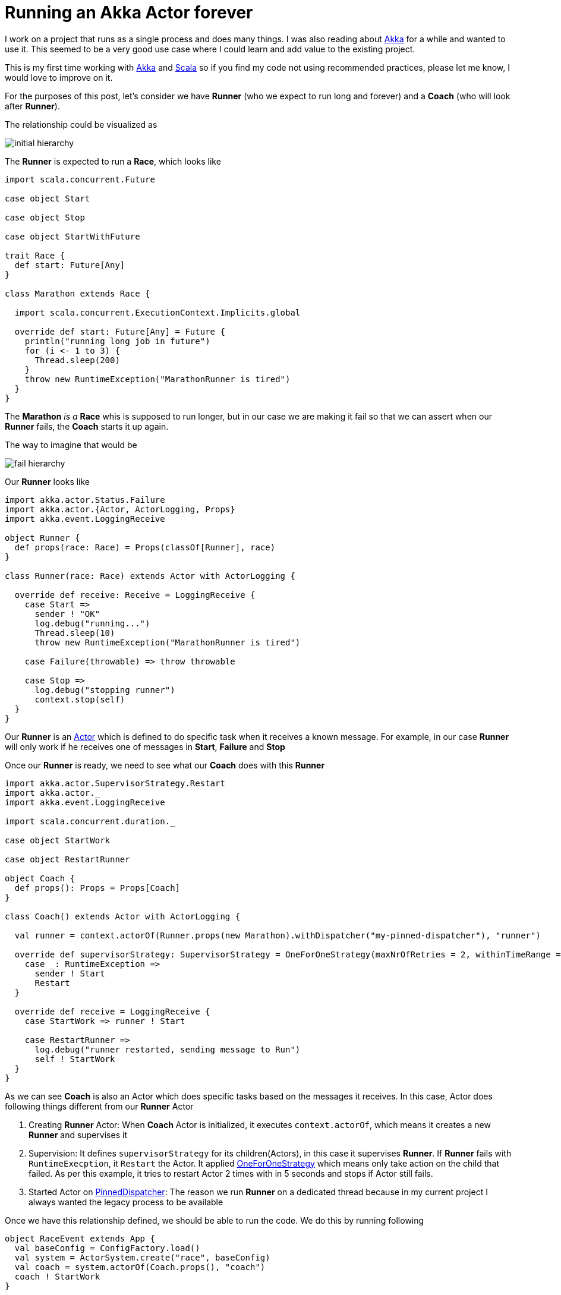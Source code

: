 = Running an Akka Actor forever
:hp-tags: scala, akka, fault tolreant

I work on a project that runs as a single process and does many things. I was also reading about http://akka.io[Akka] for a while and wanted to use it.
This seemed to be a very good use case where I could learn and add value to the existing project.  

This is my first time working with http://akka.io[Akka] and http://www.scala-lang.org[Scala] so if you find my code not using recommended practices, please let me know, I would love to improve on it.

For the purposes of this post, let's consider we have *Runner* (who we expect to run long and forever) and a *Coach* (who will look after *Runner*).

The relationship could be visualized as 

image::/images/actor_run_forever_0.png[initial hierarchy]


The *Runner* is expected to run a *Race*, which looks like

[source, scala]
----
import scala.concurrent.Future

case object Start

case object Stop

case object StartWithFuture

trait Race {
  def start: Future[Any]
}

class Marathon extends Race {

  import scala.concurrent.ExecutionContext.Implicits.global

  override def start: Future[Any] = Future {
    println("running long job in future")
    for (i <- 1 to 3) {
      Thread.sleep(200)
    }
    throw new RuntimeException("MarathonRunner is tired")
  }
}
----

The *Marathon* _is a_ *Race* whis is supposed to run longer, but in our case we are making it fail so that we can assert when our *Runner* fails, the *Coach* starts it up again.

The way to imagine that would be

image::/images/actor_run_forever_1.png[fail hierarchy]

Our *Runner* looks like  

[source, scala]
----
import akka.actor.Status.Failure
import akka.actor.{Actor, ActorLogging, Props}
import akka.event.LoggingReceive

object Runner {
  def props(race: Race) = Props(classOf[Runner], race)
}

class Runner(race: Race) extends Actor with ActorLogging {

  override def receive: Receive = LoggingReceive {
    case Start =>
      sender ! "OK"
      log.debug("running...")
      Thread.sleep(10)
      throw new RuntimeException("MarathonRunner is tired")

    case Failure(throwable) => throw throwable

    case Stop =>
      log.debug("stopping runner")
      context.stop(self)
  }
}
----
Our *Runner* is an http://doc.akka.io/docs/akka/snapshot/scala/actors.html[Actor] which is defined to do specific task when it receives a known message. For example, in our case *Runner* will only work if he receives one of messages in *Start*, *Failure* and *Stop*

Once our *Runner* is ready, we need to see what our *Coach* does with this *Runner*

[source, scala]
----
import akka.actor.SupervisorStrategy.Restart
import akka.actor._
import akka.event.LoggingReceive

import scala.concurrent.duration._

case object StartWork

case object RestartRunner

object Coach {
  def props(): Props = Props[Coach]
}

class Coach() extends Actor with ActorLogging {

  val runner = context.actorOf(Runner.props(new Marathon).withDispatcher("my-pinned-dispatcher"), "runner")

  override def supervisorStrategy: SupervisorStrategy = OneForOneStrategy(maxNrOfRetries = 2, withinTimeRange = 5 seconds) {
    case _: RuntimeException =>
      sender ! Start
      Restart
  }

  override def receive = LoggingReceive {
    case StartWork => runner ! Start

    case RestartRunner =>
      log.debug("runner restarted, sending message to Run")
      self ! StartWork
  }
}
----
As we can see *Coach* is also an Actor which does specific tasks based on the messages it receives. In this case, Actor does following things different from our *Runner* Actor  

. Creating *Runner* Actor: When *Coach* Actor is initialized, it executes `context.actorOf`, which means it creates a new *Runner* and supervises it

. Supervision: It defines `supervisorStrategy` for its children(Actors), in this case it supervises *Runner*. If *Runner* fails with `RuntimeExecption`, it `Restart` the Actor. It applied http://doc.akka.io/docs/akka/snapshot/scala/fault-tolerance.html[OneForOneStrategy] which means only take action on the child that failed. As per this example, it tries to restart Actor 2 times with in 5 seconds and stops if Actor still fails.

. Started Actor on http://doc.akka.io/docs/akka/snapshot/scala/dispatchers.html#Types_of_dispatchers[PinnedDispatcher]: The reason we run *Runner* on a dedicated thread because in my current project I always wanted the legacy process to be available

Once we have this relationship defined, we should be able to run the code. We do this by running following  

[source, scala]
----
object RaceEvent extends App {
  val baseConfig = ConfigFactory.load()
  val system = ActorSystem.create("race", baseConfig)
  val coach = system.actorOf(Coach.props(), "coach")
  coach ! StartWork
}
----

When I run this on my laptop, I see the following logs
[source, bash]
----
[DEBUG] [06/03/2015 22:06:15.784] [main] [EventStream(akka://race)] logger log1-Logging$DefaultLogger started
[DEBUG] [06/03/2015 22:06:15.785] [main] [EventStream(akka://race)] Default Loggers started
[DEBUG] [06/03/2015 22:06:15.789] [race-akka.actor.default-dispatcher-3] [akka://race/system] now supervising Actor[akka://race/system/deadLetterListener#1505590548]
[DEBUG] [06/03/2015 22:06:15.791] [race-akka.actor.default-dispatcher-2] [akka://race/system/deadLetterListener] started (akka.event.DeadLetterListener@35aab39a)
[DEBUG] [06/03/2015 22:06:15.791] [race-akka.actor.default-dispatcher-4] [akka://race/user] now supervising Actor[akka://race/user/coach#-659795440]
[DEBUG] [06/03/2015 22:06:15.804] [race-akka.actor.default-dispatcher-2] [akka://race/user/coach] started (com.learner.ahka.ruforever.Coach@523d23f0)
[DEBUG] [06/03/2015 22:06:15.804] [race-my-pinned-dispatcher-5] [akka://race/user/coach/runner] started (com.learner.ahka.ruforever.Runner@4eab5491)
[DEBUG] [06/03/2015 22:06:15.804] [race-akka.actor.default-dispatcher-2] [akka://race/user/coach] now supervising Actor[akka://race/user/coach/runner#-1170580233]
[DEBUG] [06/03/2015 22:06:15.804] [race-akka.actor.default-dispatcher-2] [akka://race/user/coach] received handled message StartWork
[DEBUG] [06/03/2015 22:06:15.805] [race-my-pinned-dispatcher-5] [akka://race/user/coach/runner] received handled message Start
[DEBUG] [06/03/2015 22:06:15.806] [race-akka.actor.default-dispatcher-4] [akka://race/user/coach] received unhandled message OK
[DEBUG] [06/03/2015 22:06:15.807] [race-my-pinned-dispatcher-5] [akka://race/user/coach/runner] running...
[ERROR] [06/03/2015 22:06:15.825] [race-akka.actor.default-dispatcher-4] [akka://race/user/coach/runner] MarathonRunner is tired
java.lang.RuntimeException: MarathonRunner is tired
	at com.learner.ahka.ruforever.Runner$$anonfun$receive$1.applyOrElse(Runner.scala:18)
	at scala.runtime.AbstractPartialFunction.apply(AbstractPartialFunction.scala:36)
	at akka.event.LoggingReceive.apply(LoggingReceive.scala:62)
	at akka.event.LoggingReceive.apply(LoggingReceive.scala:50)
	at scala.PartialFunction$class.applyOrElse(PartialFunction.scala:123)
	at akka.event.LoggingReceive.applyOrElse(LoggingReceive.scala:50)
	at akka.actor.Actor$class.aroundReceive(Actor.scala:467)
	at com.learner.ahka.ruforever.Runner.aroundReceive(Runner.scala:11)
	at akka.actor.ActorCell.receiveMessage(ActorCell.scala:516)
	at akka.actor.ActorCell.invoke(ActorCell.scala:487)
	at akka.dispatch.Mailbox.processMailbox(Mailbox.scala:238)
	at akka.dispatch.Mailbox.run(Mailbox.scala:220)
	at java.util.concurrent.ThreadPoolExecutor.runWorker(ThreadPoolExecutor.java:1145)
	at java.util.concurrent.ThreadPoolExecutor$Worker.run(ThreadPoolExecutor.java:615)
	at java.lang.Thread.run(Thread.java:745)

[DEBUG] [06/03/2015 22:06:15.825] [race-my-pinned-dispatcher-5] [akka://race/user/coach/runner] restarting
[DEBUG] [06/03/2015 22:06:15.828] [race-my-pinned-dispatcher-5] [akka://race/user/coach/runner] restarted
[DEBUG] [06/03/2015 22:06:15.828] [race-my-pinned-dispatcher-5] [akka://race/user/coach/runner] received handled message Start
[DEBUG] [06/03/2015 22:06:15.828] [race-my-pinned-dispatcher-5] [akka://race/user/coach/runner] running...
[DEBUG] [06/03/2015 22:06:15.828] [race-akka.actor.default-dispatcher-4] [akka://race/user/coach] received unhandled message OK
[ERROR] [06/03/2015 22:06:15.840] [race-akka.actor.default-dispatcher-2] [akka://race/user/coach/runner] MarathonRunner is tired
java.lang.RuntimeException: MarathonRunner is tired
	at com.learner.ahka.ruforever.Runner$$anonfun$receive$1.applyOrElse(Runner.scala:18)
	at scala.runtime.AbstractPartialFunction.apply(AbstractPartialFunction.scala:36)
	at akka.event.LoggingReceive.apply(LoggingReceive.scala:62)
	at akka.event.LoggingReceive.apply(LoggingReceive.scala:50)
	at scala.PartialFunction$class.applyOrElse(PartialFunction.scala:123)
	at akka.event.LoggingReceive.applyOrElse(LoggingReceive.scala:50)
	at akka.actor.Actor$class.aroundReceive(Actor.scala:467)
	at com.learner.ahka.ruforever.Runner.aroundReceive(Runner.scala:11)
	at akka.actor.ActorCell.receiveMessage(ActorCell.scala:516)
	at akka.actor.ActorCell.invoke(ActorCell.scala:487)
	at akka.dispatch.Mailbox.processMailbox(Mailbox.scala:238)
	at akka.dispatch.Mailbox.run(Mailbox.scala:220)
	at java.util.concurrent.ThreadPoolExecutor.runWorker(ThreadPoolExecutor.java:1145)
	at java.util.concurrent.ThreadPoolExecutor$Worker.run(ThreadPoolExecutor.java:615)
	at java.lang.Thread.run(Thread.java:745)

[DEBUG] [06/03/2015 22:06:15.840] [race-my-pinned-dispatcher-5] [akka://race/user/coach/runner] restarting
[DEBUG] [06/03/2015 22:06:15.840] [race-my-pinned-dispatcher-5] [akka://race/user/coach/runner] restarted
[DEBUG] [06/03/2015 22:06:15.840] [race-my-pinned-dispatcher-5] [akka://race/user/coach/runner] received handled message Start
[DEBUG] [06/03/2015 22:06:15.840] [race-akka.actor.default-dispatcher-2] [akka://race/user/coach] received unhandled message OK
[DEBUG] [06/03/2015 22:06:15.840] [race-my-pinned-dispatcher-5] [akka://race/user/coach/runner] running...
[ERROR] [06/03/2015 22:06:15.851] [race-akka.actor.default-dispatcher-4] [akka://race/user/coach/runner] MarathonRunner is tired
java.lang.RuntimeException: MarathonRunner is tired
	at com.learner.ahka.ruforever.Runner$$anonfun$receive$1.applyOrElse(Runner.scala:18)
	at scala.runtime.AbstractPartialFunction.apply(AbstractPartialFunction.scala:36)
	at akka.event.LoggingReceive.apply(LoggingReceive.scala:62)
	at akka.event.LoggingReceive.apply(LoggingReceive.scala:50)
	at scala.PartialFunction$class.applyOrElse(PartialFunction.scala:123)
	at akka.event.LoggingReceive.applyOrElse(LoggingReceive.scala:50)
	at akka.actor.Actor$class.aroundReceive(Actor.scala:467)
	at com.learner.ahka.ruforever.Runner.aroundReceive(Runner.scala:11)
	at akka.actor.ActorCell.receiveMessage(ActorCell.scala:516)
	at akka.actor.ActorCell.invoke(ActorCell.scala:487)
	at akka.dispatch.Mailbox.processMailbox(Mailbox.scala:238)
	at akka.dispatch.Mailbox.run(Mailbox.scala:220)
	at java.util.concurrent.ThreadPoolExecutor.runWorker(ThreadPoolExecutor.java:1145)
	at java.util.concurrent.ThreadPoolExecutor$Worker.run(ThreadPoolExecutor.java:615)
	at java.lang.Thread.run(Thread.java:745)

[INFO] [06/03/2015 22:06:15.855] [race-akka.actor.default-dispatcher-4] [akka://race/user/coach/runner] Message [com.learner.ahka.ruforever.Start$] from Actor[akka://race/user/coach#-659795440] to Actor[akka://race/user/coach/runner#-1170580233] was not delivered. [1] dead letters encountered. This logging can be turned off or adjusted with configuration settings 'akka.log-dead-letters' and 'akka.log-dead-letters-during-shutdown'.
[DEBUG] [06/03/2015 22:06:15.855] [race-my-pinned-dispatcher-5] [akka://race/user/coach/runner] stopped

----

The codebase for this is located on https://github.com/hhimanshu/learningScala/tree/master/ahka/src[Github] and also include tests.

 